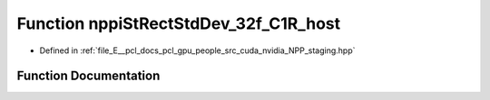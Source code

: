 .. _exhale_function_group__nppi_1ga5477be80762d9b3d13b90f3aaabafe5f:

Function nppiStRectStdDev_32f_C1R_host
======================================

- Defined in :ref:`file_E__pcl_docs_pcl_gpu_people_src_cuda_nvidia_NPP_staging.hpp`


Function Documentation
----------------------


.. doxygenfunction:: nppiStRectStdDev_32f_C1R_host(Ncv32u *, Ncv32u, Ncv64u *, Ncv32u, Ncv32f *, Ncv32u, NcvSize32u, NcvRect32u, Ncv32f)
